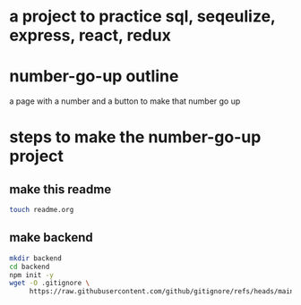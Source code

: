 * a project to practice sql, seqeulize, express, react, redux
* number-go-up outline
a page with a number and a button to make that number go up
* steps to make the number-go-up project
** make this readme
#+begin_src bash
touch readme.org
#+end_src
** make backend
#+begin_src bash
  mkdir backend
  cd backend
  npm init -y
  wget -O .gitignore \
       https://raw.githubusercontent.com/github/gitignore/refs/heads/main/Node.gitignore
#+end_src
